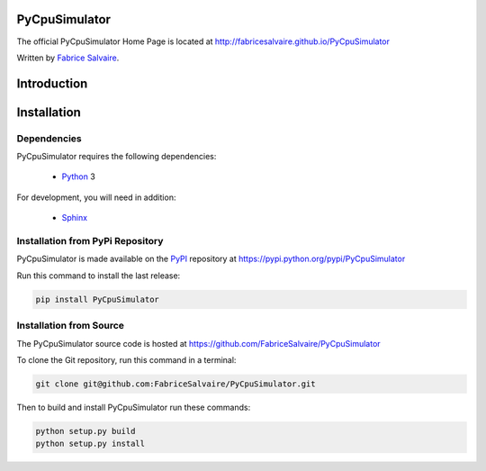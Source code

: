 .. -*- Mode: rst -*-

.. -*- Mode: rst -*-

..
   |PyCpuSimulatorUrl|
   |PyCpuSimulatorHomePage|_
   |PyCpuSimulatorDoc|_
   |PyCpuSimulator@github|_
   |PyCpuSimulator@readthedocs|_
   |PyCpuSimulator@readthedocs-badge|
   |PyCpuSimulator@pypi|_

.. |ohloh| image:: https://www.openhub.net/accounts/230426/widgets/account_tiny.gif
   :target: https://www.openhub.net/accounts/fabricesalvaire
   :alt: Fabrice Salvaire's Ohloh profile
   :height: 15px
   :width:  80px

.. |PyCpuSimulatorUrl| replace:: http://fabricesalvaire.github.io/PyCpuSimulator

.. |PyCpuSimulatorHomePage| replace:: PyCpuSimulator Home Page
.. _PyCpuSimulatorHomePage: http://fabricesalvaire.github.io/PyCpuSimulator

.. |PyCpuSimulatorDoc| replace:: PyCpuSimulator Documentation
.. _PyCpuSimulatorDoc: http://pyspice.readthedocs.org/en/latest

.. |PyCpuSimulator@readthedocs-badge| image:: https://readthedocs.org/projects/pyspice/badge/?version=latest
   :target: http://pyspice.readthedocs.org/en/latest

.. |PyCpuSimulator@github| replace:: https://github.com/FabriceSalvaire/PyCpuSimulator
.. .. _PyCpuSimulator@github: https://github.com/FabriceSalvaire/PyCpuSimulator

.. |PyCpuSimulator@readthedocs| replace:: http://pyspice.readthedocs.org
.. .. _PyCpuSimulator@readthedocs: http://pyspice.readthedocs.org

.. |PyCpuSimulator@pypi| replace:: https://pypi.python.org/pypi/PyCpuSimulator
.. .. _PyCpuSimulator@pypi: https://pypi.python.org/pypi/PyCpuSimulator

.. |Build Status| image:: https://travis-ci.org/FabriceSalvaire/PyCpuSimulator.svg?branch=master
   :target: https://travis-ci.org/FabriceSalvaire/PyCpuSimulator
   :alt: PyCpuSimulator build status @travis-ci.org

.. |Pypi Download| image:: https://img.shields.io/pypi/dm/PyCpuSimulator.svg
   :target: https://pypi.python.org/pypi/PyCpuSimulator
   :alt: PyCpuSimulator Download per month

.. |Pypi Version| image:: https://img.shields.io/pypi/v/PyCpuSimulator.svg
   :target: https://pypi.python.org/pypi/PyCpuSimulator
   :alt: PyCpuSimulator last version

.. |Pypi License| image:: https://img.shields.io/pypi/l/PyCpuSimulator.svg
   :target: https://pypi.python.org/pypi/PyCpuSimulator
   :alt: PyCpuSimulator license

.. |Pypi Format| image:: https://img.shields.io/pypi/format/PyCpuSimulator.svg
   :target: https://pypi.python.org/pypi/PyCpuSimulator
   :alt: PyCpuSimulator format

.. |Pypi Python Version| image:: https://img.shields.io/pypi/pyversions/PyCpuSimulator.svg
   :target: https://pypi.python.org/pypi/PyCpuSimulator
   :alt: PyCpuSimulator python version

..  coverage test
..  https://img.shields.io/pypi/status/Django.svg
..  https://img.shields.io/github/stars/badges/shields.svg?style=social&label=Star

.. End
.. -*- Mode: rst -*-

.. |Python| replace:: Python
.. _Python: http://python.org

.. |PyPI| replace:: PyPI
.. _PyPI: https://pypi.python.org/pypi

.. |Numpy| replace:: Numpy
.. _Numpy: http://www.numpy.org

.. |Sphinx| replace:: Sphinx
.. _Sphinx: http://sphinx-doc.org

.. |cffi| replace:: CFFI
.. _cffi: http://cffi.readthedocs.org

.. |pypy| replace:: pypy
.. _pypy: http://pypy.org

.. End

================
 PyCpuSimulator
================

The official PyCpuSimulator Home Page is located at |PyCpuSimulatorUrl|

.. The latest documentation build from the git repository is available at readthedocs.org |PyCpuSimulator@readthedocs-badge|

Written by `Fabrice Salvaire <http://fabrice-salvaire.fr>`_.

.. |Build Status|

|Pypi License|
|Pypi Python Version|

|Pypi Version|
|Pypi Format|

.. -*- Mode: rst -*-


==============
 Introduction
==============

.. End

.. -*- Mode: rst -*-

.. _installation-page:


==============
 Installation
==============

Dependencies
------------

PyCpuSimulator requires the following dependencies:

 * |Python|_ 3

For development, you will need in addition:

 * |Sphinx|_

Installation from PyPi Repository
---------------------------------

PyCpuSimulator is made available on the |Pypi|_ repository at |PyCpuSimulator@pypi|

Run this command to install the last release:

.. code-block:: sh

  pip install PyCpuSimulator

Installation from Source
------------------------

The PyCpuSimulator source code is hosted at |PyCpuSimulator@github|

To clone the Git repository, run this command in a terminal:

.. code-block:: sh

  git clone git@github.com:FabriceSalvaire/PyCpuSimulator.git

Then to build and install PyCpuSimulator run these commands:

.. code-block:: sh

  python setup.py build
  python setup.py install

.. End

.. End
